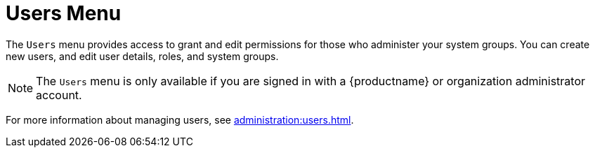 [[ref-users-menu]]
= Users Menu

The [guimenu]``Users`` menu provides access to grant and edit permissions for those who administer your system groups. You can create new users, and edit user details, roles, and system groups.

[NOTE]
====
The [guimenu]``Users`` menu is only available if you are signed in with a {productname} or organization administrator account.
====

For more information about managing users, see xref:administration:users.adoc[].
